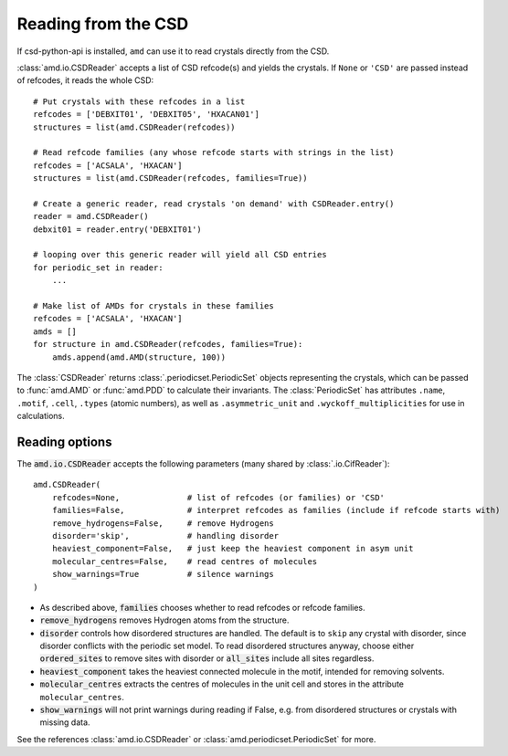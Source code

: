 Reading from the CSD
====================

If csd-python-api is installed, ``amd`` can use it to read crystals directly from the CSD. 

:class:`amd.io.CSDReader` accepts a list of CSD refcode(s) and yields the crystals. 
If ``None`` or ``'CSD'`` are passed instead of refcodes, it reads the whole CSD::

    # Put crystals with these refcodes in a list
    refcodes = ['DEBXIT01', 'DEBXIT05', 'HXACAN01']
    structures = list(amd.CSDReader(refcodes))
        
    # Read refcode families (any whose refcode starts with strings in the list)
    refcodes = ['ACSALA', 'HXACAN']
    structures = list(amd.CSDReader(refcodes, families=True))

    # Create a generic reader, read crystals 'on demand' with CSDReader.entry()
    reader = amd.CSDReader()
    debxit01 = reader.entry('DEBXIT01')
    
    # looping over this generic reader will yield all CSD entries
    for periodic_set in reader:
        ...

    # Make list of AMDs for crystals in these families
    refcodes = ['ACSALA', 'HXACAN']
    amds = []
    for structure in amd.CSDReader(refcodes, families=True):
        amds.append(amd.AMD(structure, 100))

The :class:`CSDReader` returns :class:`.periodicset.PeriodicSet` objects representing the crystals,
which can be passed to :func:`amd.AMD` or :func:`amd.PDD` to calculate their invariants. 
The :class:`PeriodicSet` has attributes ``.name``, ``.motif``, ``.cell``, ``.types`` (atomic numbers), 
as well as ``.asymmetric_unit`` and ``.wyckoff_multiplicities`` for use in calculations.

Reading options
---------------

The :code:`amd.io.CSDReader` accepts the following parameters (many shared by :class:`.io.CifReader`)::

    amd.CSDReader(
        refcodes=None,              # list of refcodes (or families) or 'CSD' 
        families=False,             # interpret refcodes as families (include if refcode starts with)
        remove_hydrogens=False,     # remove Hydrogens
        disorder='skip',            # handling disorder
        heaviest_component=False,   # just keep the heaviest component in asym unit
        molecular_centres=False,    # read centres of molecules
        show_warnings=True          # silence warnings
    )

* As described above, :code:`families` chooses whether to read refcodes or refcode families.
* :code:`remove_hydrogens` removes Hydrogen atoms from the structure.
* :code:`disorder` controls how disordered structures are handled. The default is to ``skip`` any crystal with disorder, since disorder conflicts with the periodic set model. To read disordered structures anyway, choose either :code:`ordered_sites` to remove sites with disorder or :code:`all_sites` include all sites regardless.
* :code:`heaviest_component` takes the heaviest connected molecule in the motif, intended for removing solvents.
* :code:`molecular_centres` extracts the centres of molecules in the unit cell and stores in the attribute ``molecular_centres``.
* :code:`show_warnings` will not print warnings during reading if False, e.g. from disordered structures or crystals with missing data.

See the references :class:`amd.io.CSDReader` or :class:`amd.periodicset.PeriodicSet` for more.